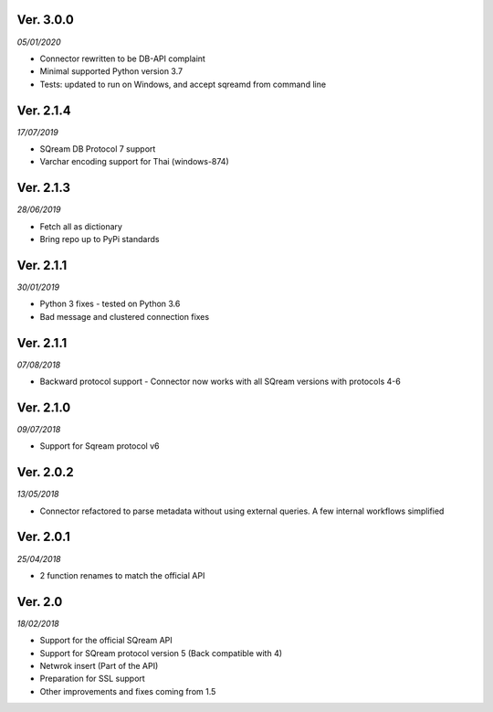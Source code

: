 Ver. 3.0.0
----------
*05/01/2020*

* Connector rewritten to be DB-API complaint
* Minimal supported Python version 3.7
* Tests: updated to run on Windows, and accept sqreamd from command line


Ver. 2.1.4
----------
*17/07/2019*

* SQream DB Protocol 7 support
* Varchar encoding support for Thai (windows-874)

Ver. 2.1.3
----------
*28/06/2019*

* Fetch all as dictionary
* Bring repo up to PyPi standards


Ver. 2.1.1
----------
*30/01/2019*

* Python 3 fixes - tested on Python 3.6
* Bad message and clustered connection fixes

Ver. 2.1.1
----------
*07/08/2018*

* Backward protocol support - Connector now works with all SQream versions with protocols 4-6


Ver. 2.1.0
----------
*09/07/2018*

* Support for Sqream protocol v6


Ver. 2.0.2
----------
*13/05/2018*

* Connector refactored to parse metadata without using external queries. A few internal workflows simplified


Ver. 2.0.1
----------
*25/04/2018*

* 2 function renames to match the official API

Ver. 2.0
----------
*18/02/2018*

* Support for the official SQream API
* Support for SQream protocol version 5 (Back compatible with 4)
* Netwrok insert (Part of the API)
* Preparation for SSL support
* Other improvements and fixes coming from 1.5

